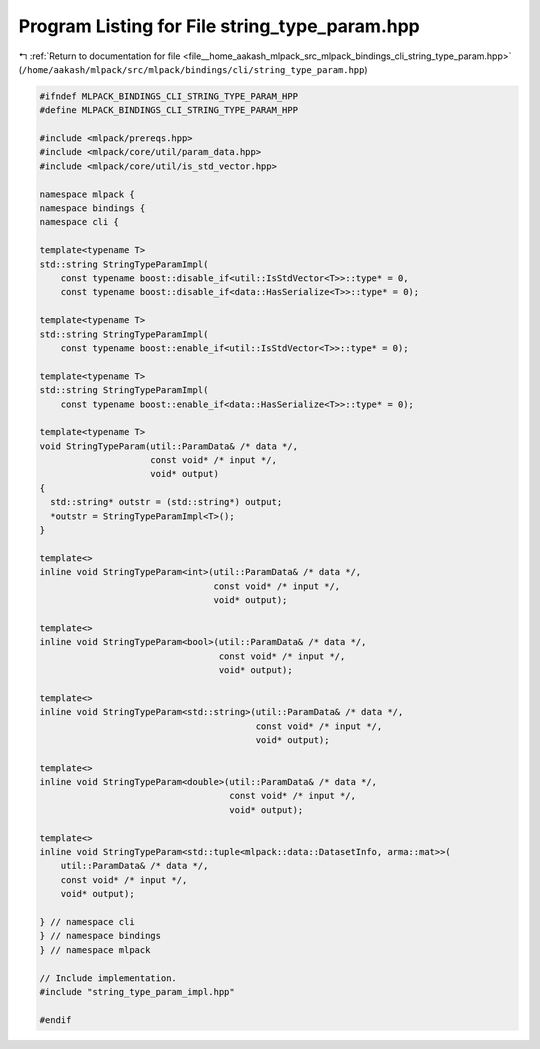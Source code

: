 
.. _program_listing_file__home_aakash_mlpack_src_mlpack_bindings_cli_string_type_param.hpp:

Program Listing for File string_type_param.hpp
==============================================

|exhale_lsh| :ref:`Return to documentation for file <file__home_aakash_mlpack_src_mlpack_bindings_cli_string_type_param.hpp>` (``/home/aakash/mlpack/src/mlpack/bindings/cli/string_type_param.hpp``)

.. |exhale_lsh| unicode:: U+021B0 .. UPWARDS ARROW WITH TIP LEFTWARDS

.. code-block:: cpp

   
   #ifndef MLPACK_BINDINGS_CLI_STRING_TYPE_PARAM_HPP
   #define MLPACK_BINDINGS_CLI_STRING_TYPE_PARAM_HPP
   
   #include <mlpack/prereqs.hpp>
   #include <mlpack/core/util/param_data.hpp>
   #include <mlpack/core/util/is_std_vector.hpp>
   
   namespace mlpack {
   namespace bindings {
   namespace cli {
   
   template<typename T>
   std::string StringTypeParamImpl(
       const typename boost::disable_if<util::IsStdVector<T>>::type* = 0,
       const typename boost::disable_if<data::HasSerialize<T>>::type* = 0);
   
   template<typename T>
   std::string StringTypeParamImpl(
       const typename boost::enable_if<util::IsStdVector<T>>::type* = 0);
   
   template<typename T>
   std::string StringTypeParamImpl(
       const typename boost::enable_if<data::HasSerialize<T>>::type* = 0);
   
   template<typename T>
   void StringTypeParam(util::ParamData& /* data */,
                        const void* /* input */,
                        void* output)
   {
     std::string* outstr = (std::string*) output;
     *outstr = StringTypeParamImpl<T>();
   }
   
   template<>
   inline void StringTypeParam<int>(util::ParamData& /* data */,
                                    const void* /* input */,
                                    void* output);
   
   template<>
   inline void StringTypeParam<bool>(util::ParamData& /* data */,
                                     const void* /* input */,
                                     void* output);
   
   template<>
   inline void StringTypeParam<std::string>(util::ParamData& /* data */,
                                            const void* /* input */,
                                            void* output);
   
   template<>
   inline void StringTypeParam<double>(util::ParamData& /* data */,
                                       const void* /* input */,
                                       void* output);
   
   template<>
   inline void StringTypeParam<std::tuple<mlpack::data::DatasetInfo, arma::mat>>(
       util::ParamData& /* data */,
       const void* /* input */,
       void* output);
   
   } // namespace cli
   } // namespace bindings
   } // namespace mlpack
   
   // Include implementation.
   #include "string_type_param_impl.hpp"
   
   #endif
